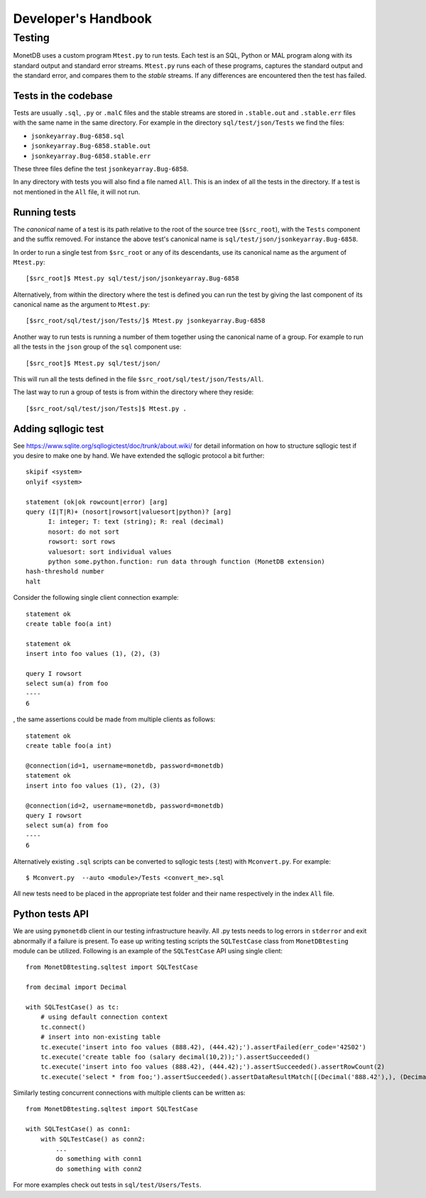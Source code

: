 .. SPDX-License-Identifier: MPL-2.0
..
.. This Source Code Form is subject to the terms of the Mozilla Public
.. License, v. 2.0.  If a copy of the MPL was not distributed with this
.. file, You can obtain one at http://mozilla.org/MPL/2.0/.
..
.. Copyright 1997 - July 2008 CWI, August 2008 - 2023 MonetDB B.V.

********************
Developer's Handbook
********************

Testing
=======

MonetDB uses a custom program ``Mtest.py`` to run tests. Each test is an SQL,
Python or MAL program along with its standard output and standard error streams.
``Mtest.py`` runs each of these programs, captures the standard output and the
standard error, and compares them to the *stable* streams. If any differences are
encountered then the test has failed.

Tests in the codebase
---------------------

Tests are usually ``.sql``, ``.py`` or ``.malC`` files and the stable streams
are stored in ``.stable.out`` and ``.stable.err`` files with the same name in
the same directory. For example in the directory ``sql/test/json/Tests`` we find
the files:

* ``jsonkeyarray.Bug-6858.sql``
* ``jsonkeyarray.Bug-6858.stable.out``
* ``jsonkeyarray.Bug-6858.stable.err``

These three files define the test ``jsonkeyarray.Bug-6858``.

In any directory with tests you will also find a file named ``All``. This is an
index of all the tests in the directory. If a test is not mentioned in the
``All`` file, it will not run.

Running tests
-------------

The `canonical` name of a test is its path relative to the root of the source
tree (``$src_root``), with the ``Tests`` component and the suffix removed. For
instance the above test's canonical name is
``sql/test/json/jsonkeyarray.Bug-6858``.

In order to run a single test from ``$src_root`` or any of its descendants, use
its canonical name as the argument of ``Mtest.py``::

  [$src_root]$ Mtest.py sql/test/json/jsonkeyarray.Bug-6858

Alternatively, from within the directory where the test is defined you can run
the test by giving the last component of its canonical name as the argument to
``Mtest.py``::

  [$src_root/sql/test/json/Tests/]$ Mtest.py jsonkeyarray.Bug-6858

Another way to run tests is running a number of them together using the
canonical name of a group. For example to run all the tests in the ``json``
group of the ``sql`` component use::

  [$src_root]$ Mtest.py sql/test/json/

This will run all the tests defined in the file
``$src_root/sql/test/json/Tests/All``.

The last way to run a group of tests is from within the
directory where they reside::

  [$src_root/sql/test/json/Tests]$ Mtest.py .


Adding sqllogic test
--------------------

See `<https://www.sqlite.org/sqllogictest/doc/trunk/about.wiki/>`_ for detail information 
on how to structure sqllogic test if you desire to make one by hand. We have extended the 
sqllogic protocol a bit further::

    skipif <system>
    onlyif <system>

    statement (ok|ok rowcount|error) [arg]
    query (I|T|R)+ (nosort|rowsort|valuesort|python)? [arg]
          I: integer; T: text (string); R: real (decimal)
          nosort: do not sort
          rowsort: sort rows
          valuesort: sort individual values
          python some.python.function: run data through function (MonetDB extension)
    hash-threshold number
    halt

Consider the following single client connection example::

    statement ok
    create table foo(a int)

    statement ok
    insert into foo values (1), (2), (3)

    query I rowsort
    select sum(a) from foo
    ----
    6

, the same assertions could be made from multiple clients as follows::

    statement ok
    create table foo(a int)

    @connection(id=1, username=monetdb, password=monetdb)
    statement ok
    insert into foo values (1), (2), (3)

    @connection(id=2, username=monetdb, password=monetdb)
    query I rowsort
    select sum(a) from foo
    ----
    6

Alternatively existing ``.sql`` scripts can be converted to sqllogic tests (.test) with ``Mconvert.py``.
For example::

    $ Mconvert.py  --auto <module>/Tests <convert_me>.sql

All new tests need to be placed in the appropriate test folder and their name respectively in the
index ``All`` file.

Python tests API
----------------

We are using ``pymonetdb`` client in our testing infrastructure heavily. All .py tests needs to log errors in ``stderror``
and exit abnormally if a failure is present. To ease up writing testing scripts the ``SQLTestCase`` class from ``MonetDBtesting`` 
module can be utilized. Following is an example of the ``SQLTestCase`` API using single client::

    from MonetDBtesting.sqltest import SQLTestCase

    from decimal import Decimal

    with SQLTestCase() as tc:
        # using default connection context
        tc.connect()
        # insert into non-existing table
        tc.execute('insert into foo values (888.42), (444.42);').assertFailed(err_code='42S02')
        tc.execute('create table foo (salary decimal(10,2));').assertSucceeded()
        tc.execute('insert into foo values (888.42), (444.42);').assertSucceeded().assertRowCount(2)
        tc.execute('select * from foo;').assertSucceeded().assertDataResultMatch([(Decimal('888.42'),), (Decimal('444.42'),)])

Similarly testing concurrent connections with multiple clients can be written as::

    from MonetDBtesting.sqltest import SQLTestCase

    with SQLTestCase() as conn1:
        with SQLTestCase() as conn2:
            ...
            do something with conn1
            do something with conn2


For more examples check out tests in ``sql/test/Users/Tests``.
